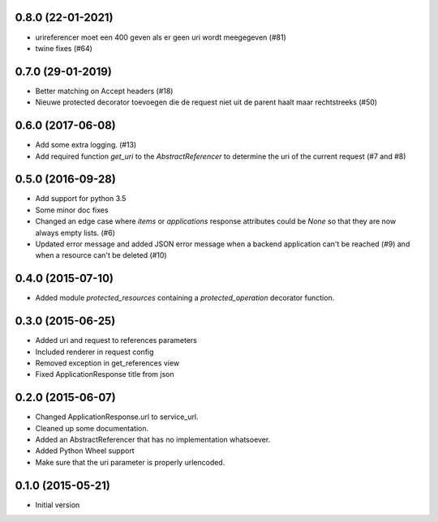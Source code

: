 0.8.0 (22-01-2021)
------------------

- urireferencer moet een 400 geven als er geen uri wordt meegegeven  (#81)
- twine fixes (#64)

0.7.0 (29-01-2019)
------------------

- Better matching on Accept headers (#18)
- Nieuwe protected decorator toevoegen die de request niet uit de parent haalt maar rechtstreeks (#50)

0.6.0 (2017-06-08)
------------------

- Add some extra logging. (#13)
- Add required function `get_uri` to the `AbstractReferencer` to determine the uri of the current request (#7 and #8)


0.5.0 (2016-09-28)
------------------

- Add support for python 3.5
- Some minor doc fixes
- Changed an edge case where `items` or `applications` response attributes could
  be `None` so that they are now always empty lists. (#6)
- Updated error message and added JSON error message when a backend application can't be reached (#9) and when a resource can't be deleted (#10)

0.4.0 (2015-07-10)
------------------

- Added module `protected_resources` containing a `protected_operation` decorator function.

0.3.0 (2015-06-25)
------------------

- Added uri and request to references parameters
- Included renderer in request config
- Removed exception in get_references view
- Fixed ApplicationResponse title from json

0.2.0 (2015-06-07)
------------------

- Changed ApplicationResponse.url to service_url.
- Cleaned up some documentation.
- Added an AbstractReferencer that has no implementation whatsoever.
- Added Python Wheel support
- Make sure that the uri parameter is properly urlencoded.


0.1.0 (2015-05-21)
------------------

-  Initial version
